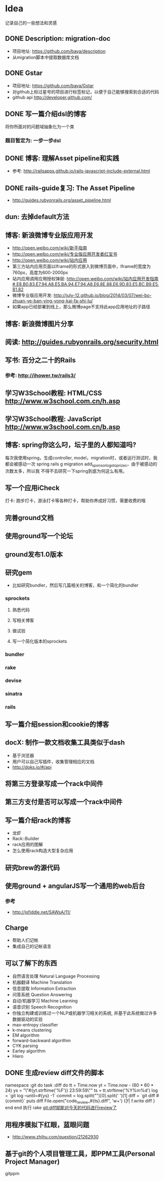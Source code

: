 * Idea
记录自己的一些想法和灵感
** DONE Description: migration-doc
- 项目地址: https://github.com/baya/description
- 从migration脚本中提取数据库文档
** DONE Gstar
- 项目地址: https://github.com/baya/Gstar
- 对github上标过星号的项目进行标签标记，以便于自己能够搜索到合适的代码
- github api http://developer.github.com/
** DONE 写一篇介绍dsl的博客
将你所面对的问题域抽象化为一个类
*** 题目暂定为: 一步一步dsl
** DONE 博客: 理解Asset pipeline和实践
- 参考: http://railsapps.github.io/rails-javascript-include-external.html

** DONE rails-guide复习: The Asset Pipeline
- http://guides.rubyonrails.org/asset_pipeline.html

** dun: 去掉default方法
** 博客: 新浪微博专业版应用开发
- http://open.weibo.com/wiki/新手指南
- http://open.weibo.com/wiki/专业版应用开发者红宝书
- http://open.weibo.com/wiki/站内应用
- 第三方站内应用页面以Iframe的形式嵌入到微博页面中，Iframe的宽度为760px，高度为600-2000px
- 站内应用调用应用授权弹层: http://open.weibo.com/wiki/站内应用开发指南#.E8.B0.83.E7.94.A8.E5.BA.94.E7.94.A8.E6.8E.88.E6.9D.83.E5.BC.B9.E5.B1.82
- 微博专业版应用开发: http://july-12.github.io/blog/2014/03/07/wei-bo-zhuan-ye-ban-ying-yong-kai-fa-shi-lu/
- 如果app已经部署到线上，那么微博page不支持此app应用地址的子路径
** 博客: 新浪微博图片分享
** 阅读: http://guides.rubyonrails.org/security.html
** 写书: 百分之二十的Rails
*** 参考: http://ihower.tw/rails3/
** 学习W3School教程: HTML/CSS http://www.w3school.com.cn/h.asp
** 学习W3School教程: JavaScript http://www.w3school.com.cn/b.asp
** 博客: spring你这么叼，坛子里的人都知道吗?
每次我使用spring，生成controller, model，migration时，或者运行测试时，我都会被感动一次
spring rails g migration add_sponsor_logo_to_prizes，由于被感动的次数太多，所以我
不得不去研究一下spring到底为何这么有用。
** 写一个应用iCheck
打卡: 跑步打卡，游泳打卡等各种打卡，帮助你养成好习惯，需要收费的哦
** 完善ground文档
** 使用ground写一个论坛
** ground发布1.0版本
** 研究gem
- 比如研究bundler，然后写几篇相关的博客，和一个简化的bundler
*** sprockets
**** 熟悉代码
**** 写相关博客
**** 做试验
**** 写一个简化版本的sprockets
*** bundler
*** rake
*** devise
*** sinatra
*** rails
** 写一篇介绍session和cookie的博客
** docX: 制作一款文档收集工具类似于dash
- 基于浏览器
- 用户可以自己写插件，收集管理相应的文档
- http://doks.io/#/api
** 将第三方登录写成一个rack中间件
** 第三方支付是否可以写成一个rack中间件
** 写一篇介绍rack的博客
- 龙虾
- Rack::Builder
- rack应用的图解
- 怎么使用rack构造大型复杂应用
** 研究brew的源代码
** 使用ground + angularJS写一个通用的web后台
*** 参考
- http://jsfiddle.net/SAWsA/11/
** Charge
- 帮助人们记帐
- 集成自己的记帐语言

** 可以了解下的东西
- 自然语言处理 Natural Language Processing
- 机器翻译 Machine Translation
- 信息提取 Information Extraction
- 问答系统 Question Answering
- 自动/机器学习 Machine Learning
- 语音识别 Speech Recognition
- 你独立构建或训练过一个NLP或机器学习相关的系统, 并基于此系统做过许多数据驱动的实验
- max-entropy classifier
- k-means clustering
- EM algorithm
- forward-backward algorithm
- CYK parsing
- Earley algorithm
- Hiero

** DONE 生成review diff文件的脚本
namespace :git do
  task :diff do
    tt = Time.now
    yt = Time.now - (60 * 60 * 24)
    ys = "\"#{yt.strftime('%F')} 23:59:59\""
    ts = tt.strftime('%Y%m%d')
    log = `git log --until=#{ys} -1`
    commit = log.split("\n")[0].split(' ')[1]
    diff = `git diff #{commit}`
    puts diff
    File.open("code_review_#{ts}.diff", 'w+') {|f| f.write diff }
  end
end
执行 rake git:diff就能对今天的代码进行review了

** 用程序模拟下红眼，蓝眼问题
- http://www.zhihu.com/question/21262930

** 基于git的个人项目管理工具，即PPM工具(Personal Project Manager)
gitppm
